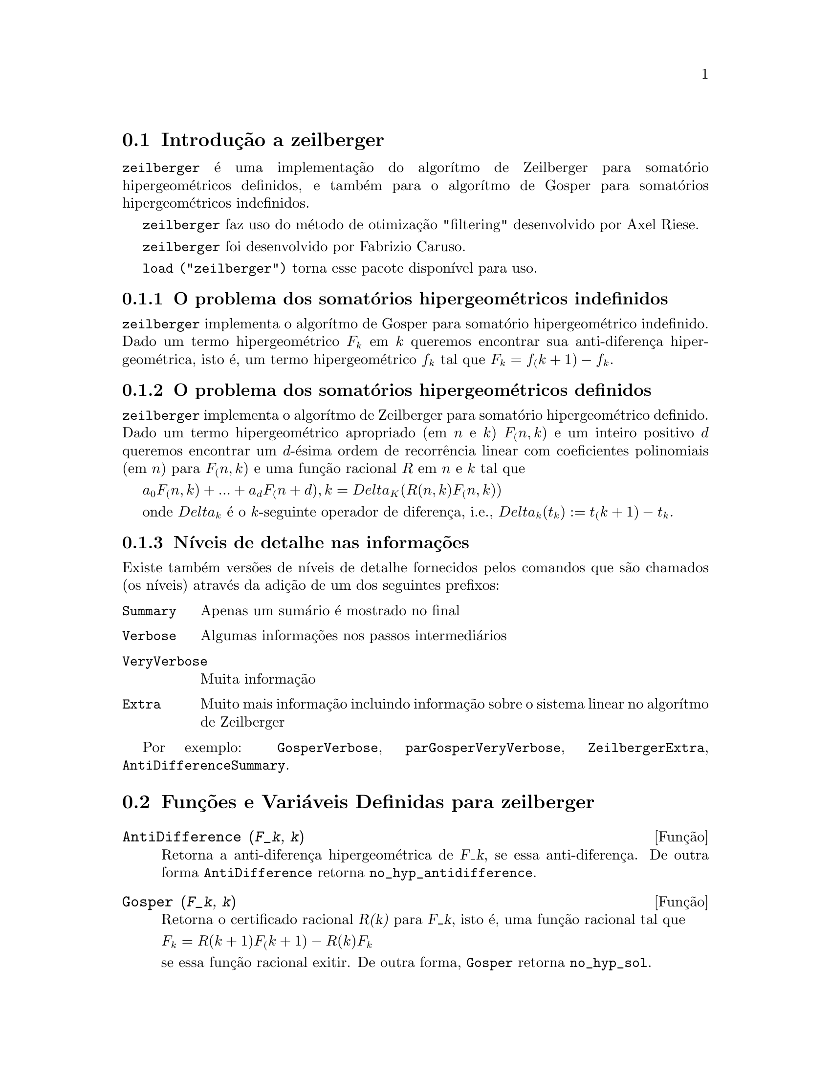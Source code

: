 @c Language: Brazilian Portuguese, Encoding: iso-8859-1
@c /zeilberger.texi/1.6/Sat Jun  2 00:13:35 2007//
@menu
* Introdução a zeilberger::
* Funções e Variáveis Definidas para zeilberger::
@end menu

@node Introdução a zeilberger, Funções e Variáveis Definidas para zeilberger, zeilberger, zeilberger
@section Introdução a zeilberger

@code{zeilberger} é uma implementação do algorítmo de Zeilberger
para somatório hipergeométricos definidos, e também 
para o algorítmo de Gosper para somatórios hipergeométricos
indefinidos.

@code{zeilberger} faz uso do método de otimização "filtering" desenvolvido por Axel Riese.

@code{zeilberger} foi desenvolvido por Fabrizio Caruso.

@code{load ("zeilberger")} torna esse pacote disponível para uso.

@subsection O problema dos somatórios hipergeométricos indefinidos

@code{zeilberger} implementa o algorítmo de Gosper
para somatório hipergeométrico indefinido.
Dado um termo hipergeométrico @math{F_k} em @math{k} queremos encontrar sua anti-diferença
hipergeométrica, isto é, um termo hipergeométrico @math{f_k} tal que @math{F_k = f_(k+1) - f_k}.

@subsection O problema dos somatórios hipergeométricos definidos

@code{zeilberger} implementa o algorítmo de Zeilberger
para somatório hipergeométrico definido.
Dado um termo hipergeométrico apropriado (em @math{n} e @math{k}) @math{F_(n,k)} e um
inteiro positivo @math{d} queremos encontrar um @math{d}-ésima ordem de recorrência
linear com coeficientes polinomiais (em @math{n}) para @math{F_(n,k)}
e uma função racional @math{R} em @math{n} e @math{k} tal que

@math{a_0 F_(n,k) + ... + a_d F_(n+d),k = Delta_K(R(n,k) F_(n,k))}

onde @math{Delta_k} é o @math{k}-seguinte operador de diferença, i.e.,
@math{Delta_k(t_k) := t_(k+1) - t_k}.

@subsection Níveis de detalhe nas informações

Existe também versões de níveis de detalhe fornecidos pelos comandos
que são chamados (os níveis) através da adição de um dos seguintes prefixos:

@table @code
@item Summary
Apenas um sumário é mostrado no final
@item Verbose
Algumas informações nos passos intermediários
@item VeryVerbose
Muita informação
@item Extra
Muito mais informação incluindo informação sobre
o sistema linear no algorítmo de Zeilberger
@end table

Por exemplo:
@code{GosperVerbose}, @code{parGosperVeryVerbose},
@code{ZeilbergerExtra}, @code{AntiDifferenceSummary}.


@node Funções e Variáveis Definidas para zeilberger, , Introdução a zeilberger, zeilberger
@section Funções e Variáveis Definidas para zeilberger

@deffn {Função} AntiDifference (@var{F_k}, @var{k})

Retorna a anti-diferença hipergeométrica
de @var{F_k}, se essa anti-diferença.
De outra forma @code{AntiDifference} retorna @code{no_hyp_antidifference}.
@end deffn

@deffn {Função} Gosper (@var{F_k}, @var{k})
Retorna o certificado racional @var{R(k)} para @var{F_k}, isto é,
uma função racional tal que

@math{F_k = R(k+1) F_(k+1) - R(k) F_k}
 
se essa função racional exitir.
De outra forma, @code{Gosper} retorna @code{no_hyp_sol}.
@end deffn

@deffn {Função} GosperSum (@var{F_k}, @var{k}, @var{a}, @var{b}) 

Retorna o somatório de @var{F_k} de @math{@var{k} = @var{a}} a @math{@var{k} = @var{b}}
se @var{F_k} tiver ma diferença hipergeométrica.
De outra forma, @code{GosperSum} retorna @code{nongosper_summable}.

Exemplos:

@c ===beg===
@c load ("zeilberger");
@c GosperSum ((-1)^k*k / (4*k^2 - 1), k, 1, n);
@c GosperSum (1 / (4*k^2 - 1), k, 1, n);
@c GosperSum (x^k, k, 1, n);
@c GosperSum ((-1)^k*a! / (k!*(a - k)!), k, 1, n);
@c GosperSum (k*k!, k, 1, n);
@c GosperSum ((k + 1)*k! / (k + 1)!, k, 1, n);
@c GosperSum (1 / ((a - k)!*k!), k, 1, n);
@c ===end===
@example
(%i1) load ("zeilberger");
(%o1)  /usr/share/maxima/share/contrib/Zeilberger/zeilberger.mac
(%i2) GosperSum ((-1)^k*k / (4*k^2 - 1), k, 1, n);

Dependent equations eliminated:  (1)
                           3       n + 1
                      (n + -) (- 1)
                           2               1
(%o2)               - ------------------ - -
                                  2        4
                      2 (4 (n + 1)  - 1)
(%i3) GosperSum (1 / (4*k^2 - 1), k, 1, n);
                                3
                          - n - -
                                2       1
(%o3)                  -------------- + -
                                2       2
                       4 (n + 1)  - 1
(%i4) GosperSum (x^k, k, 1, n);
                          n + 1
                         x          x
(%o4)                    ------ - -----
                         x - 1    x - 1
(%i5) GosperSum ((-1)^k*a! / (k!*(a - k)!), k, 1, n);
                                n + 1
                a! (n + 1) (- 1)              a!
(%o5)       - ------------------------- - ----------
              a (- n + a - 1)! (n + 1)!   a (a - 1)!
(%i6) GosperSum (k*k!, k, 1, n);

Dependent equations eliminated:  (1)
(%o6)                     (n + 1)! - 1
(%i7) GosperSum ((k + 1)*k! / (k + 1)!, k, 1, n);
                  (n + 1) (n + 2) (n + 1)!
(%o7)             ------------------------ - 1
                          (n + 2)!
(%i8) GosperSum (1 / ((a - k)!*k!), k, 1, n);
(%o8)                  nonGosper_summable
@end example
@end deffn

@deffn {Função} parGosper (@var{F_@{n,k@}}, @var{k}, @var{n}, @var{d})
Tenta encontrar uma recorrência de @var{d}-ésima ordem para @var{F_@{n,k@}}.

O algorítmo retorna uma seq@"{u}ência
@math{[s_1, s_2, ..., s_m]} de soluções.
Cada solução tem a forma

@math{[R(n, k), [a_0, a_1, ..., a_d]]}

@code{parGosper} retorna @code{[]} caso não consiga encontrar uma recorrência.
@end deffn

@deffn {Função} Zeilberger (@var{F_@{n,k@}}, @var{k}, @var{n})
Tenta calcular o somatório hipergeométrico indefinido de @var{F_@{n,k@}}.

@code{Zeilberger} primeiro invoca @code{Gosper}, e se @code{Gosper} não conseguir encontrar uma solução, então @code{Zeilberger} invoca
@code{parGosper}com ordem 1, 2, 3, ..., acima de @code{MAX_ORD}.
Se Zeilberger encontrar uma solução antes de esticar @code{MAX_ORD},
Zeilberger para e retorna a solução.

O algorítmo retorna uma seq@"{u}ência
@math{[s_1, s_2, ..., s_m]} de soluções.
Cada solução tem a forma

@math{[R(n,k), [a_0, a_1, ..., a_d]]}

@code{Zeilberger} retorna @code{[]} se não conseguir encontrar uma solução.

@code{Zeilberger} invoca @code{Gosper} somente se @code{gosper_in_zeilberger} for @code{true}.
@end deffn

@section Variáveis globais gerais

@defvr {Variável global} MAX_ORD
Valor padrão: 5

@code{MAX_ORD} é a ordem máxima de recorrência tentada por @code{Zeilberger}.
@end defvr

@defvr {Variável global} simplified_output
Valor padrão: @code{false}

Quando @code{simplified_output} for @code{true},
funções no pacote @code{zeilberger} tentam
simplificação adicional da solução.
@end defvr

@defvr {Variável global} linear_solver
Valor padrão: @code{linsolve}

@code{linear_solver} nomeia o resolvedor que é usado para resolver o sistema
de equações no algorítmo de Zeilberger.
@end defvr

@defvr {Variável global} warnings
Valor padrão: @code{true}

Quando @code{warnings} for @code{true},
funções no pacote @code{zeilberger} imprimem
mensagens de alerta durante a execução.
@end defvr

@defvr {Variável global} gosper_in_zeilberger
Valor padrão: @code{true}

Quando @code{gosper_in_zeilberger} for @code{true},
a função @code{Zeilberger} chama @code{Gosper} antes de chamar @code{parGosper}.
De outra forma, @code{Zeilberger} vai imediatamente para @code{parGosper}.
@end defvr

@defvr {Variável global} trivial_solutions
Valor padrão: @code{true}

Quando @code{trivial_solutions} for @code{true},
@code{Zeilberger} retorna soluções
que possuem certificado igual a zero, ou todos os coeficientes iguais a zero.
@end defvr

@section Variáveis relacionadas ao teste modular

@defvr {Variável global} mod_test
Valor padrão: @code{false}

Quando @code{mod_test} for @code{true},
@code{parGosper} executa um
teste modular discartando sistemas sem solução.
@end defvr

@defvr {Variável global} modular_linear_solver
Valor padrão: @code{linsolve}

@code{modular_linear_solver} nomeia o resolvedor linear usado pelo  teste modular em @code{parGosper}.
@end defvr

@defvr {Variável global} ev_point
Valor padrão: @code{big_primes[10]}

@code{ev_point} é o valor no qual a variável @var{n} é avaliada
no momento da execução do teste modular em @code{parGosper}.
@end defvr

@defvr {Variável global} mod_big_prime
Valor padrão: @code{big_primes[1]}

@code{mod_big_prime} é o módulo usado pelo teste modular em @code{parGosper}.
@end defvr

@defvr {Variável global} mod_threshold
Valor padrão: 4

@code{mod_threshold} is the
maior ordem para a qual o teste modular em @code{parGosper} é tentado.
@end defvr


